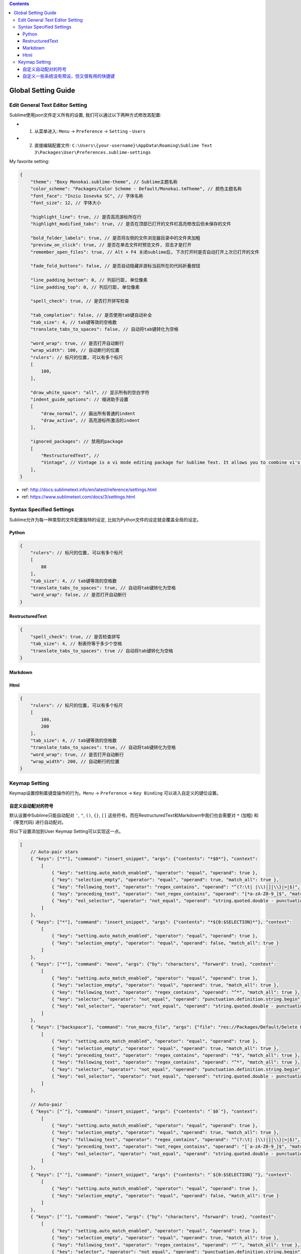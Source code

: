 .. contents::

Global Setting Guide
===================================================================================================


Edit General Text Editor Setting
---------------------------------------------------------------------------------------------------
Sublime使用json文件定义所有的设置, 我们可以通过以下两种方式修改其配置:

- 1. 从菜单进入: ``Menu`` -> ``Preference`` -> ``Setting`` - ``Users``
- 2. 直接编辑配置文件: ``C:\Users\{your-username}\AppData\Roaming\Sublime Text 3\Packages\User\Preferences.sublime-settings``

My favorite setting:


.. code-block:: javascript

    {
        "theme": "Boxy Monokai.sublime-theme", // Sublime主题名称
        "color_scheme": "Packages/Color Scheme - Default/Monokai.tmTheme", // 颜色主题名称
        "font_face": "Inziu Iosevka SC", // 字体名称
        "font_size": 12, // 字体大小

        "highlight_line": true, // 是否高亮游标所在行
        "highlight_modified_tabs": true, // 是否在顶部已打开的文件栏高亮修改后但未保存的文件

        "bold_folder_labels": true, // 是否将左侧的文件浏览器目录中的文件夹加粗
        "preview_on_click": true, // 是否在单击文件时预览文件, 双击才是打开
        "remember_open_files": true, // Alt + F4 关闭sublime后, 下次打开时是否自动打开上次已打开的文件

        "fade_fold_buttons": false, // 是否自动隐藏非游标当前所在的代码折叠按钮

        "line_padding_bottom": 0, // 列前行距, 单位像素
        "line_padding_top": 0, // 列后行距, 单位像素

        "spell_check": true, // 是否打开拼写检查

        "tab_completion": false, // 是否使用tab键自动补全
        "tab_size": 4, // tab键等效的空格数
        "translate_tabs_to_spaces": false, // 自动将tab键转化为空格

        "word_wrap": true, // 是否打开自动断行
        "wrap_width": 100, // 自动断行的位置
        "rulers": // 标尺的位置, 可以有多个标尺
        [
            100,
        ],

        "draw_white_space": "all", // 显示所有的空白字符
        "indent_guide_options": // 缩进助手设置
        [
            "draw_normal", // 画出所有普通的indent
            "draw_active", // 高亮游标所激活的indent
        ],

        "ignored_packages": // 禁用的package
        [
            "RestructuredText", //
            "Vintage", // Vintage is a vi mode editing package for Sublime Text. It allows you to combine vi's command mode with Sublime Text's features, including multiple selections.
        ],
    }

- ref: http://docs.sublimetext.info/en/latest/reference/settings.html
- ref: https://www.sublimetext.com/docs/3/settings.html


Syntax Specified Settings
---------------------------------------------------------------------------------------------------
Sublime允许为每一种类型的文件配置独特的设定, 比如为Python文件的设定就会覆盖全局的设定。


Python
~~~~~~~~~~~~~~~~~~~~~~~~~~~~~~~~~~~~~~~~~~~~~~~~~~~~~~~~~~~~~~~~~~~~~~~~~~~~~~~~~~~~~~~~~~~~~~~~~~~

.. code-block:: javascript

    {
        "rulers": // 标尺的位置, 可以有多个标尺
        [
            80
        ],
        "tab_size": 4, // tab键等效的空格数
        "translate_tabs_to_spaces": true, // 自动将tab键转化为空格
        "word_wrap": false, // 是否打开自动断行
    }


RestructuredText
~~~~~~~~~~~~~~~~~~~~~~~~~~~~~~~~~~~~~~~~~~~~~~~~~~~~~~~~~~~~~~~~~~~~~~~~~~~~~~~~~~~~~~~~~~~~~~~~~~~

.. code-block:: javascript

    {
        "spell_check": true, // 是否检查拼写
        "tab_size": 4, // 制表符等于多少个空格
        "translate_tabs_to_spaces": true // 自动将tab键转化为空格
    }


Markdown
~~~~~~~~~~~~~~~~~~~~~~~~~~~~~~~~~~~~~~~~~~~~~~~~~~~~~~~~~~~~~~~~~~~~~~~~~~~~~~~~~~~~~~~~~~~~~~~~~~~


Html
~~~~~~~~~~~~~~~~~~~~~~~~~~~~~~~~~~~~~~~~~~~~~~~~~~~~~~~~~~~~~~~~~~~~~~~~~~~~~~~~~~~~~~~~~~~~~~~~~~~

.. code-block:: javascript

    {
        "rulers": // 标尺的位置, 可以有多个标尺
        [
            100,
            200
        ],
        "tab_size": 4, // tab键等效的空格数
        "translate_tabs_to_spaces": true, // 自动将tab键转化为空格
        "word_wrap": true, // 是否打开自动断行
        "wrap_width": 200, // 自动断行的位置
    }


Keymap Setting
------------------------------------------------------------------------------
Keymap设置控制着键盘操作的行为。``Menu`` -> ``Preference`` -> ``Key Binding`` 可以进入自定义的键位设置。


自定义自动配对的符号
~~~~~~~~~~~~~~~~~~~~~~~~~~~~~~~~~~~~~~~~~~~~~~~~~~~~~~~~~~~~~~~~~~~~~~~~~~~~~~
默认设置中Sublime只能自动配对 ``'``, ``"``, ``()``, ``{}``, ``[]`` 这些符号。而在RestructuredText和Markdown中我们也会需要对 ``*`` (加粗) 和 ````` (等宽代码) 进行自动配对。

将以下设置添加到User Keymap Setting可以实现这一点。

.. code-block:: javascript

    [
        // Auto-pair stars
        { "keys": ["*"], "command": "insert_snippet", "args": {"contents": "*$0*"}, "context":
            [
                { "key": "setting.auto_match_enabled", "operator": "equal", "operand": true },
                { "key": "selection_empty", "operator": "equal", "operand": true, "match_all": true },
                { "key": "following_text", "operator": "regex_contains", "operand": "^(?:\t| |\\)|]|\\}|>|$)", "match_all": true },
                { "key": "preceding_text", "operator": "not_regex_contains", "operand": "[*a-zA-Z0-9_]$", "match_all": true },
                { "key": "eol_selector", "operator": "not_equal", "operand": "string.quoted.double - punctuation.definition.string.end", "match_all": true }
            ]
        },
        { "keys": ["*"], "command": "insert_snippet", "args": {"contents": "*${0:$SELECTION}*"}, "context":
            [
                { "key": "setting.auto_match_enabled", "operator": "equal", "operand": true },
                { "key": "selection_empty", "operator": "equal", "operand": false, "match_all": true }
            ]
        },
        { "keys": ["*"], "command": "move", "args": {"by": "characters", "forward": true}, "context":
            [
                { "key": "setting.auto_match_enabled", "operator": "equal", "operand": true },
                { "key": "selection_empty", "operator": "equal", "operand": true, "match_all": true },
                { "key": "following_text", "operator": "regex_contains", "operand": "^*", "match_all": true },
                { "key": "selector", "operator": "not_equal", "operand": "punctuation.definition.string.begin", "match_all": true },
                { "key": "eol_selector", "operator": "not_equal", "operand": "string.quoted.double - punctuation.definition.string.end", "match_all": true },
            ]
        },
        { "keys": ["backspace"], "command": "run_macro_file", "args": {"file": "res://Packages/Default/Delete Left Right.sublime-macro"}, "context":
            [
                { "key": "setting.auto_match_enabled", "operator": "equal", "operand": true },
                { "key": "selection_empty", "operator": "equal", "operand": true, "match_all": true },
                { "key": "preceding_text", "operator": "regex_contains", "operand": "*$", "match_all": true },
                { "key": "following_text", "operator": "regex_contains", "operand": "^*", "match_all": true },
                { "key": "selector", "operator": "not_equal", "operand": "punctuation.definition.string.begin", "match_all": true },
                { "key": "eol_selector", "operator": "not_equal", "operand": "string.quoted.double - punctuation.definition.string.end", "match_all": true },
            ]
        },

        // Auto-pair `
        { "keys": ["`"], "command": "insert_snippet", "args": {"contents": "`$0`"}, "context":
            [
                { "key": "setting.auto_match_enabled", "operator": "equal", "operand": true },
                { "key": "selection_empty", "operator": "equal", "operand": true, "match_all": true },
                { "key": "following_text", "operator": "regex_contains", "operand": "^(?:\t| |\\)|]|\\}|>|$)", "match_all": true },
                { "key": "preceding_text", "operator": "not_regex_contains", "operand": "[`a-zA-Z0-9_]$", "match_all": true },
                { "key": "eol_selector", "operator": "not_equal", "operand": "string.quoted.double - punctuation.definition.string.end", "match_all": true }
            ]
        },
        { "keys": ["`"], "command": "insert_snippet", "args": {"contents": "`${0:$SELECTION}`"}, "context":
            [
                { "key": "setting.auto_match_enabled", "operator": "equal", "operand": true },
                { "key": "selection_empty", "operator": "equal", "operand": false, "match_all": true }
            ]
        },
        { "keys": ["`"], "command": "move", "args": {"by": "characters", "forward": true}, "context":
            [
                { "key": "setting.auto_match_enabled", "operator": "equal", "operand": true },
                { "key": "selection_empty", "operator": "equal", "operand": true, "match_all": true },
                { "key": "following_text", "operator": "regex_contains", "operand": "^`", "match_all": true },
                { "key": "selector", "operator": "not_equal", "operand": "punctuation.definition.string.begin", "match_all": true },
                { "key": "eol_selector", "operator": "not_equal", "operand": "string.quoted.double - punctuation.definition.string.end", "match_all": true },
            ]
        },
        { "keys": ["backspace"], "command": "run_macro_file", "args": {"file": "res://Packages/Default/Delete Left Right.sublime-macro"}, "context":
            [
                { "key": "setting.auto_match_enabled", "operator": "equal", "operand": true },
                { "key": "selection_empty", "operator": "equal", "operand": true, "match_all": true },
                { "key": "preceding_text", "operator": "regex_contains", "operand": "`$", "match_all": true },
                { "key": "following_text", "operator": "regex_contains", "operand": "^`", "match_all": true },
                { "key": "selector", "operator": "not_equal", "operand": "punctuation.definition.string.begin", "match_all": true },
                { "key": "eol_selector", "operator": "not_equal", "operand": "string.quoted.double - punctuation.definition.string.end", "match_all": true },
            ]
        },
    ]


自定义一些系统没有预设，但又很有用的快捷键
~~~~~~~~~~~~~~~~~~~~~~~~~~~~~~~~~~~~~~~~~~~~~~~~~~~~~~~~~~~~~~~~~~~~~~~~~~~~~~
Windows:

.. code-block:: javascript

    [
        { "keys": ["ctrl+shift+alt+u"], "command": "upper_case" },
        { "keys": ["ctrl+shift+alt+l"], "command": "lower_case" },
        { "keys": ["ctrl+shift+alt+t"], "command": "title_case" },
        { "keys": ["ctrl+shift+alt+s"], "command": "swap_case" },
    ]

MacOS:

.. code-block:: javascript

    [
        { "keys": ["super+shift+alt+u"], "command": "upper_case" },
        { "keys": ["super+shift+alt+l"], "command": "lower_case" },
        { "keys": ["super+shift+alt+t"], "command": "title_case" },
        { "keys": ["super+shift+alt+s"], "command": "swap_case" },
    ]

